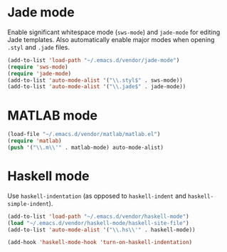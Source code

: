* Jade mode
Enable significant whitespace mode (=sws-mode=) and =jade-mode= for
editing Jade templates. Also automatically enable major modes when
opening =.styl= and =.jade= files.

#+begin_src emacs-lisp
  (add-to-list 'load-path "~/.emacs.d/vendor/jade-mode")
  (require 'sws-mode)
  (require 'jade-mode)
  (add-to-list 'auto-mode-alist '("\\.styl$" . sws-mode))
  (add-to-list 'auto-mode-alist '("\\.jade$" . jade-mode))
#+end_src

* MATLAB mode
#+begin_src emacs-lisp
  (load-file "~/.emacs.d/vendor/matlab/matlab.el")
  (require 'matlab)
  (push '("\\.m\\'" . matlab-mode) auto-mode-alist)
#+end_src

* Haskell mode
Use =haskell-indentation= (as opposed to =haskell-indent= and
=haskell-simple-indent=).

#+begin_src emacs-lisp
  (add-to-list 'load-path "~/.emacs.d/vendor/haskell-mode")
  (load "~/.emacs.d/vendor/haskell-mode/haskell-site-file")
  (add-to-list 'auto-mode-alist '("\\.hs\\'" . haskell-mode))

  (add-hook 'haskell-mode-hook 'turn-on-haskell-indentation)
#+end_src
